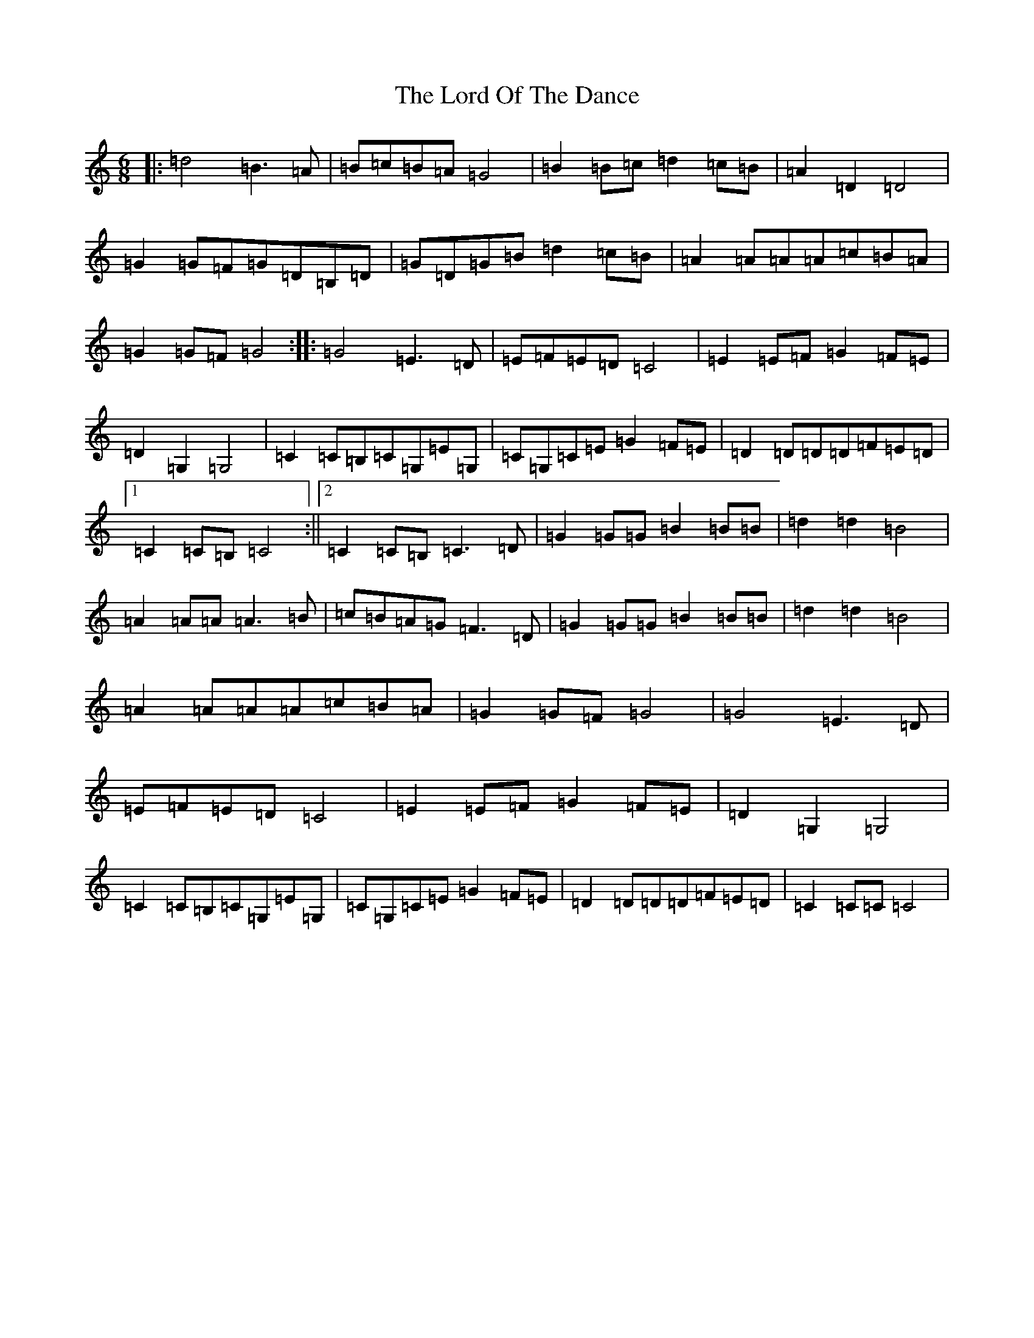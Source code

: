 X: 12791
T: Lord Of The Dance, The
S: https://thesession.org/tunes/7844#setting19158
Z: G Major
R: jig
M: 6/8
L: 1/8
K: C Major
|:=d4=B3=A|=B=c=B=A=G4|=B2=B=c=d2=c=B|=A2=D2=D4|=G2=G=F=G=D=B,=D|=G=D=G=B=d2=c=B|=A2=A=A=A=c=B=A|=G2=G=F=G4:||:=G4=E3=D|=E=F=E=D=C4|=E2=E=F=G2=F=E|=D2=G,2=G,4|=C2=C=B,=C=G,=E=G,|=C=G,=C=E=G2=F=E|=D2=D=D=D=F=E=D|1=C2=C=B,=C4:||2=C2=C=B,=C3=D|=G2=G=G=B2=B=B|=d2=d2=B4|=A2=A=A=A3=B|=c=B=A=G=F3=D|=G2=G=G=B2=B=B|=d2=d2=B4|=A2=A=A=A=c=B=A|=G2=G=F=G4|=G4=E3=D|=E=F=E=D=C4|=E2=E=F=G2=F=E|=D2=G,2=G,4|=C2=C=B,=C=G,=E=G,|=C=G,=C=E=G2=F=E|=D2=D=D=D=F=E=D|=C2=C=C=C4|